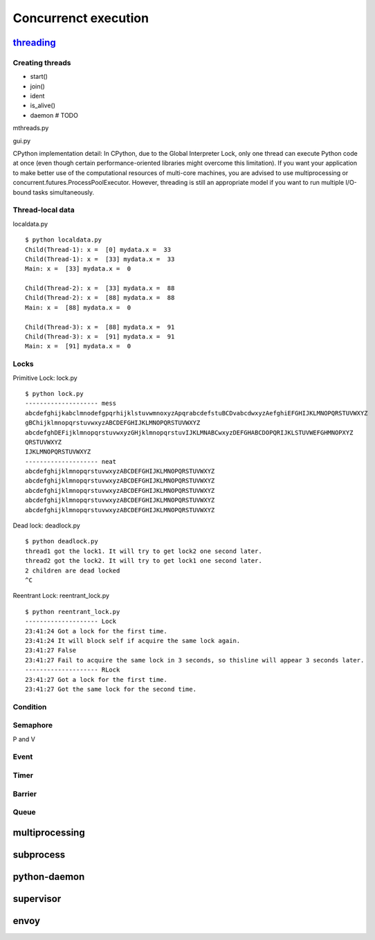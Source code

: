 Concurrenct execution
=====================

`threading <https://docs.python.org/3.4/library/threading.html>`_
--------------------------------------------------------------------------

Creating threads
~~~~~~~~~~~~~~~~

- start()
- join()
- ident
- is_alive()
- daemon # TODO

mthreads.py

gui.py

CPython implementation detail: In CPython, due to the Global Interpreter Lock, only one thread can execute Python code at once (even though certain performance-oriented libraries might overcome this limitation). If you want your application to make better use of the computational resources of multi-core machines, you are advised to use multiprocessing or concurrent.futures.ProcessPoolExecutor. However, threading is still an appropriate model if you want to run multiple I/O-bound tasks simultaneously.

Thread-local data
~~~~~~~~~~~~~~~~~

localdata.py

::

  $ python localdata.py
  Child(Thread-1): x =  [0] mydata.x =  33
  Child(Thread-1): x =  [33] mydata.x =  33
  Main: x =  [33] mydata.x =  0

  Child(Thread-2): x =  [33] mydata.x =  88
  Child(Thread-2): x =  [88] mydata.x =  88
  Main: x =  [88] mydata.x =  0

  Child(Thread-3): x =  [88] mydata.x =  91
  Child(Thread-3): x =  [91] mydata.x =  91
  Main: x =  [91] mydata.x =  0

Locks
~~~~~

Primitive Lock: lock.py

::

  $ python lock.py
  -------------------- mess
  abcdefghijkabclmnodefgpqrhijklstuvwmnoxyzApqrabcdefstuBCDvabcdwxyzAefghiEFGHIJKLMNOPQRSTUVWXYZ
  gBChijklmnopqrstuvwxyzABCDEFGHIJKLMNOPQRSTUVWXYZ
  abcdefghDEFijklmnopqrstuvwxyzGHjklmnopqrstuvIJKLMNABCwxyzDEFGHABCDOPQRIJKLSTUVWEFGHMNOPXYZ
  QRSTUVWXYZ
  IJKLMNOPQRSTUVWXYZ
  -------------------- neat
  abcdefghijklmnopqrstuvwxyzABCDEFGHIJKLMNOPQRSTUVWXYZ
  abcdefghijklmnopqrstuvwxyzABCDEFGHIJKLMNOPQRSTUVWXYZ
  abcdefghijklmnopqrstuvwxyzABCDEFGHIJKLMNOPQRSTUVWXYZ
  abcdefghijklmnopqrstuvwxyzABCDEFGHIJKLMNOPQRSTUVWXYZ
  abcdefghijklmnopqrstuvwxyzABCDEFGHIJKLMNOPQRSTUVWXYZ

Dead lock: deadlock.py

::

  $ python deadlock.py
  thread1 got the lock1. It will try to get lock2 one second later.
  thread2 got the lock2. It will try to get lock1 one second later.
  2 children are dead locked
  ^C


Reentrant Lock: reentrant_lock.py

::

  $ python reentrant_lock.py
  -------------------- Lock
  23:41:24 Got a lock for the first time.
  23:41:24 It will block self if acquire the same lock again.
  23:41:27 False
  23:41:27 Fail to acquire the same lock in 3 seconds, so thisline will appear 3 seconds later.
  -------------------- RLock
  23:41:27 Got a lock for the first time.
  23:41:27 Got the same lock for the second time.

Condition
~~~~~~~~~

Semaphore
~~~~~~~~~

P and V

Event
~~~~~

Timer
~~~~~

Barrier
~~~~~~~

Queue
~~~~~


multiprocessing
---------------


subprocess
----------


python-daemon
-------------

supervisor
----------

envoy
-----

